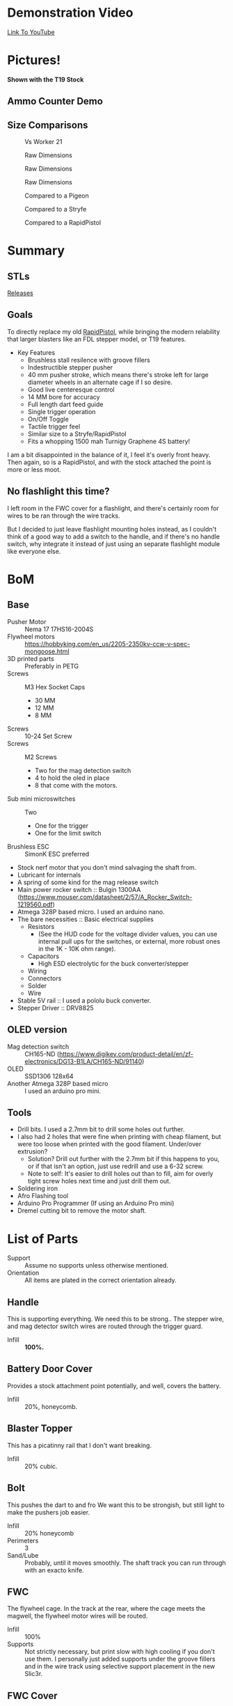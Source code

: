 * Demonstration Video
[[https://www.youtube.com/watch?v=eAHxWaTr4gs][Link To YouTube]]
* Pictures!

[[./img/1.JPG]]
[[./img/2.JPG]]
*Shown with the T19 Stock*
#+CAPTION: Shown with the T19 Stock
[[./img/3.JPG]]
[[./img/4.JPG]]

** Ammo Counter Demo
[[./img/ammo_counter_demo_1_hq.gif]]
[[./img/ammo_counter_demo_2_hq.gif]]

** Size Comparisons
#+CAPTION: Vs Worker 21
[[./img/size_comparisons/DSC05361.JPG]]
#+CAPTION: Raw Dimensions
[[./img/size_comparisons/DSC05374.JPG]]
#+CAPTION: Raw Dimensions
[[./img/size_comparisons/DSC05376.JPG]]
#+CAPTION: Raw Dimensions
[[./img/size_comparisons/DSC05377.JPG]]
#+CAPTION: Compared to a Pigeon
[[./img/size_comparisons/DSC05379.JPG]]
#+CAPTION: Compared to a Stryfe
[[./img/size_comparisons/DSC05381.JPG]]
#+CAPTION: Compared to a RapidPistol
[[./img/size_comparisons/DSC05383.JPG]]

* Summary
** STLs 
[[https://github.com/MatthewBregg/LittleIron/releases][Releases]]
** Goals
To directly replace my old [[https://www.reddit.com/r/Nerf/comments/5tqr49/the_rapidgator_a_select_fire_rapidstrike/][RapidPistol]], while bringing the modern relability that larger blasters like an FDL stepper model, or T19 features. 

- Key Features
  - Brushless stall resilence with groove fillers
  - Indestructible stepper pusher
  - 40 mm pusher stroke, which means there's stroke left for large diameter wheels in an alternate cage if I so desire. 
  - Good live centeresque control
  - 14 MM bore for accuracy
  - Full length dart feed guide
  - Single trigger operation
  - On/Off Toggle
  - Tactile trigger feel
  - Similar size to a Stryfe/RapidPistol
  - Fits a whopping 1500 mah Turnigy Graphene 4S battery!


I am a bit disappointed in the balance of it, I feel it's overly front heavy.
Then again, so is a RapidPistol, and with the stock attached the point is more or less moot. 

** No flashlight this time?

I left room in the FWC cover for a flashlight, and there's certainly room for wires to be ran through the wire tracks.

But I decided to just leave flashlight mounting holes instead, as I couldn't think of a good way to add a switch to the handle, and if there's no handle switch, why integrate it instead of just using an separate flashlight module like everyone else.


* BoM

** Base
- Pusher Motor :: Nema 17 17HS16-2004S
- Flywheel motors :: https://hobbyking.com/en_us/2205-2350kv-ccw-v-spec-mongoose.html
- 3D printed parts :: Preferably in PETG
- Screws :: M3 Hex Socket Caps
  - 30 MM
  - 12 MM
  - 8 MM
- Screws :: 10-24 Set Screw 
- Screws :: M2 Screws
  - Two for the mag detection switch
  - 4 to hold the oled in place
  - 8 that come with the motors.
- Sub mini microswitches :: Two
  - One for the trigger
  - One for the limit switch
- Brushless ESC :: SimonK ESC preferred
- Stock nerf motor that you don't mind salvaging the shaft from.
- Lubricant for internals
- A spring of some kind for the mag release switch
- Main power rocker switch :: Bulgin 1300AA  (https://www.mouser.com/datasheet/2/57/A_Rocker_Switch-1219560.pdf)
- Atmega 328P based micro. I used an arduino nano.
- The bare necessities :: Basic electrical supplies
  - Resistors
    - (See the HUD code for the voltage divider values, you can use internal pull ups for the switches, or external, more robust ones in the 1K - 10K ohm range).
  - Capacitors
    - High ESD electrolytic for the buck converter/stepper
  - Wiring
  - Connectors
  - Solder
  - Wire
- Stable 5V rail :: I used a pololu buck converter.
- Stepper Driver :: DRV8825

  
** OLED version
- Mag detection switch :: CH165-ND (https://www.digikey.com/product-detail/en/zf-electronics/DG13-B1LA/CH165-ND/91140)
- OLED :: SSD1306 128x64
- Another Atmega 328P based micro :: I used an arduino pro mini.
     
** Tools
- Drill bits. I used a 2.7mm bit to drill some holes out further.
- I also had 2 holes that were fine when printing with cheap filament, but were too loose when printed with the good filament. Under/over extrusion?
  - Solution? Drill out further with the 2.7mm bit if this happens to you, or if that isn't an option, just use redrill and use a 6-32 screw. 
  - Note to self: It's easier to drill holes out than to fill, aim for overly tight screw holes next time and just drill them out. 
- Soldering iron
- Afro Flashing tool
- Arduino Pro Programmer (If using an Arduino Pro mini)
- Dremel cutting bit to remove the motor shaft.  
  
* List of Parts
- Support :: Assume no supports unless otherwise mentioned.
- Orientation :: All items are plated in the correct orientation already.
** Handle
This is supporting everything. We need this to be strong..
The stepper wire, and mag detector switch wires are routed through the trigger guard. 
- Infill :: *100%.*

** Battery Door Cover
Provides a stock attachment point potentially, and well, covers the battery. 
- Infill :: 20%, honeycomb.
            
** Blaster Topper 
This has a picatinny rail that I don't want breaking.
- Infill :: 20% cubic.
            
** Bolt 
This pushes the dart to and fro
We want this to be strongish, but still light to make the pushers job easier.
- Infill :: 20% honeycomb
- Perimeters :: 3
- Sand/Lube :: Probably, until it moves smoothly.  The shaft track you can run through with an exacto knife.
               
** FWC
The flywheel cage.
In the track at the rear, where the cage meets the magwell, the flywheel motor wires will be routed.
- Infill :: 100%
- Supports :: Not strictly necessary, but print slow with high cooling if you don't use them. 
              I personally just added supports under the groove fillers and in the wire track using selective support placement in the new Slic3r.


** FWC Cover
The flywheel cage cover, to prevent fingers getting caught in fast moving wheels....
- Infill :: 20% honeycomb, not super important.

** Handle_Mount 
Goes below the main receiver, and connects the receiver/handle.
Needs to be strong, lots of load on this piece.
- Infill :: 100%.

** Logic Box
Holds the firing computer, and the ESCs.  
- Infill :: 20% honeycomb
- Supports :: NONE, the bridges portion is hidden inside. 

** Magazine Well
Holds the magazine in place, and connects the logic box, receiver, and fwc together.
- Perimeters :: 3
- Infill :: 20% honeycomb
- Supports :: On the two indents at the rear, where the receiver connects to the magwell, support is needed.
              I also preferred to support the text as well.  

** Mag Release Button
The mag release. Anything goes here.

** Main mount
The receiver.
Holds the stepper motor, limit switch, and if you add one, Oled/ammo counter electronics.

Wires from the limit switch/handle switch are routed through here, to the battery compartment. 

Also holds the main power switch. 

- Infill :: 100%.

** Oled Cover
Covers the oleds fragile ribbon cable. Anything goes here.

** NOled Cover
If you don't want to use an Oled screen, this is a version of the above oled cover, but with no oled hole.

A no-led cover.
Any print settings.

** Pusher Mount Cover (Battery Compartment)
Holds the battery, and on the left side, routes the main power cables, and switch cables.
The top of the oled/oled cover go here.
  
- Infill :: 50% Honeycomb.


** Right
Covers the handle, and keeps the wires in the trigger guard in place.
Mirror and print to get a left version.
- Infill :: 20% honeycomb

** Spinner
Fits on the stepper motor shaft.
Use a 10-24 set screw to secure it.

Take a stock/dead 130/180 motor, and cut the shaft off it.  That shaft will friction fit into the hole in this.

Lube to spin smoothly
- Infill :: 20% honeycomb
- Perimeters :: 3.

** Stepper motor cover
Hides the mag switch wires, improves looks, and holds the mag release button.

Also helps keep the handler covers in place.

- Support :: Yes
- Infill :: 70% Honeycomb?


** Trigger
The main firing trigger
- Infill :: 100%. 
- Lube :: The top, non exposed portion doesn't hurt, but shouldn't be necessary. 

          
* Wiring
** Core Blaster
This is a standard brushless wiring job with a stepper pusher.

[[http://torukmakto4.blogspot.com/2019/01/t19-build-guide-part-7-blaster.html][Wiring is identical/pin compatible to a T19, so I will link that excellent guide rather than trying to recreate it.]]


** Oled Display
*TODO*: If there is enough interest.

It's a lot of work, and it's added value is not all that great.

I did it to be feature complete with my earlier builds, but now that that is overwith, I probably will just use a normal volt meter and drop the ammo counter for a magazine window.

Nearly as effective, and much easier to implement. 

Without a flashlight built in (instead there's room for a separate one in the FWC cover, or one can be mounted to the bottom of the FWC using the two screw holes provided), access to the firing computer to adjust delay on the fly for easier calculation of feed delays, and no good place I could think of to add more buttons to this blaster, its use is limited.


But if desired, it's fairly straight forward, just connect the pins mentioned in code to the hardware.

Feel free to PM me any questions on this matter.


* Drive Settings 

** Main ESC Settings
  - TIMING_MAX :: 0x0108 (Roughly 120 FPS for endwar). 
  - POWER_RANGE :: 1500 + MIN_DUTY
  
** Feed Delay Settings
(I did not make separate settings for turbo, I guess my non turbo settings have enough buffer). 
- feedDelayBase :: 90
- driveStartedCompensation :: 30
- recentShotCompenstaion :: 50
- recentShotTime :: 1700
- driveCoastTime :: 3000

